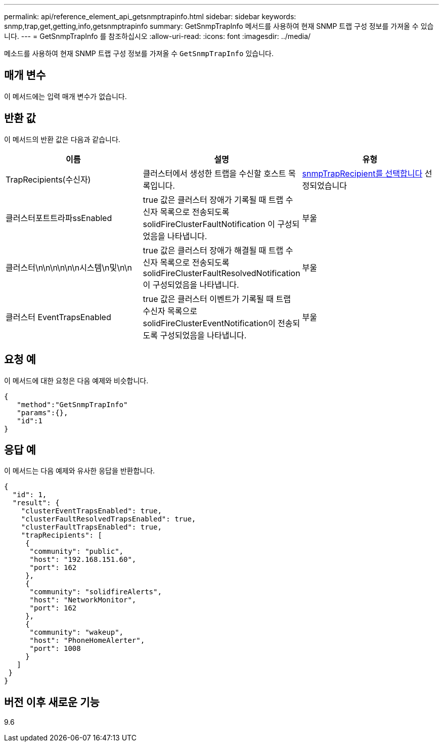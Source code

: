 ---
permalink: api/reference_element_api_getsnmptrapinfo.html 
sidebar: sidebar 
keywords: snmp,trap,get,getting,info,getsnmptrapinfo 
summary: GetSnmpTrapInfo 메서드를 사용하여 현재 SNMP 트랩 구성 정보를 가져올 수 있습니다. 
---
= GetSnmpTrapInfo 를 참조하십시오
:allow-uri-read: 
:icons: font
:imagesdir: ../media/


[role="lead"]
메소드를 사용하여 현재 SNMP 트랩 구성 정보를 가져올 수 `GetSnmpTrapInfo` 있습니다.



== 매개 변수

이 메서드에는 입력 매개 변수가 없습니다.



== 반환 값

이 메서드의 반환 값은 다음과 같습니다.

|===
| 이름 | 설명 | 유형 


 a| 
TrapRecipients(수신자)
 a| 
클러스터에서 생성한 트랩을 수신할 호스트 목록입니다.
 a| 
xref:reference_element_api_snmptraprecipient.adoc[snmpTrapRecipient를 선택합니다] 선정되었습니다



 a| 
클러스터포트트라파ssEnabled
 a| 
true 값은 클러스터 장애가 기록될 때 트랩 수신자 목록으로 전송되도록 solidFireClusterFaultNotification 이 구성되었음을 나타냅니다.
 a| 
부울



 a| 
클러스터\n\n\n\n\n\n시스템\n및\n\n
 a| 
true 값은 클러스터 장애가 해결될 때 트랩 수신자 목록으로 전송되도록 solidFireClusterFaultResolvedNotification 이 구성되었음을 나타냅니다.
 a| 
부울



 a| 
클러스터 EventTrapsEnabled
 a| 
true 값은 클러스터 이벤트가 기록될 때 트랩 수신자 목록으로 solidFireClusterEventNotification이 전송되도록 구성되었음을 나타냅니다.
 a| 
부울

|===


== 요청 예

이 메서드에 대한 요청은 다음 예제와 비슷합니다.

[listing]
----
{
   "method":"GetSnmpTrapInfo"
   "params":{},
   "id":1
}
----


== 응답 예

이 메서드는 다음 예제와 유사한 응답을 반환합니다.

[listing]
----
{
  "id": 1,
  "result": {
    "clusterEventTrapsEnabled": true,
    "clusterFaultResolvedTrapsEnabled": true,
    "clusterFaultTrapsEnabled": true,
    "trapRecipients": [
     {
      "community": "public",
      "host": "192.168.151.60",
      "port": 162
     },
     {
      "community": "solidfireAlerts",
      "host": "NetworkMonitor",
      "port": 162
     },
     {
      "community": "wakeup",
      "host": "PhoneHomeAlerter",
      "port": 1008
     }
   ]
 }
}
----


== 버전 이후 새로운 기능

9.6
